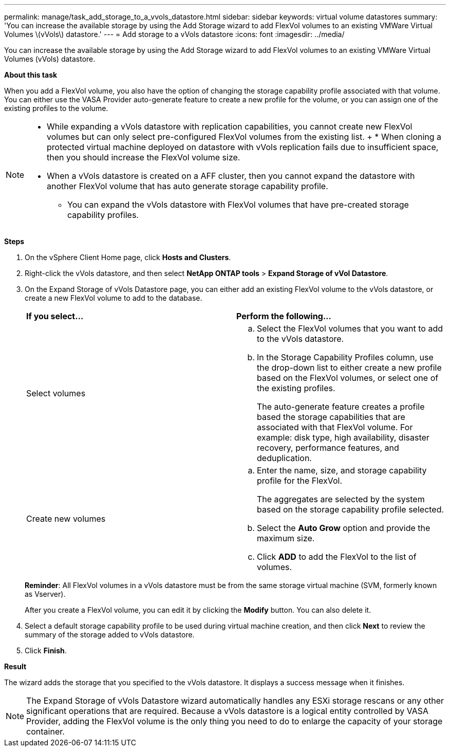 ---
permalink: manage/task_add_storage_to_a_vvols_datastore.html
sidebar: sidebar
keywords: virtual volume datastores
summary: 'You can increase the available storage by using the Add Storage wizard to add FlexVol volumes to an existing VMWare Virtual Volumes \(vVols\) datastore.'
---
= Add storage to a vVols datastore
:icons: font
:imagesdir: ../media/

[.lead]
You can increase the available storage by using the Add Storage wizard to add FlexVol volumes to an existing VMWare Virtual Volumes (vVols) datastore.

*About this task*

When you add a FlexVol volume, you also have the option of changing the storage capability profile associated with that volume. You can either use the VASA Provider auto-generate feature to create a new profile for the volume, or you can assign one of the existing profiles to the volume.

[NOTE]
====

* While expanding a vVols datastore with replication capabilities, you cannot create new FlexVol volumes but can only select pre-configured FlexVol volumes from the existing list.
+ * When cloning a protected virtual machine deployed on datastore with vVols replication fails due to insufficient space, then you should increase the FlexVol volume size.
* When a vVols datastore is created on a AFF cluster, then you cannot expand the datastore with another FlexVol volume that has auto generate storage capability profile.
** You can expand the vVols datastore with FlexVol volumes that have pre-created storage capability profiles.

====

*Steps*

. On the vSphere Client Home page, click *Hosts and Clusters*.
. Right-click the vVols datastore, and then select *NetApp ONTAP tools* > *Expand Storage of vVol Datastore*.
. On the Expand Storage of vVols Datastore page, you can either add an existing FlexVol volume to the vVols datastore, or create a new FlexVol volume to add to the database.
+
|===
| *If you select...*| *Perform the following...*
a|
Select volumes
a|

 .. Select the FlexVol volumes that you want to add to the vVols datastore.
 .. In the Storage Capability Profiles column, use the drop-down list to either create a new profile based on the FlexVol volumes, or select one of the existing profiles.
+
The auto-generate feature creates a profile based the storage capabilities that are associated with that FlexVol volume. For example: disk type, high availability, disaster recovery, performance features, and deduplication.

a|
Create new volumes
a|

 .. Enter the name, size, and storage capability profile for the FlexVol.
+
The aggregates are selected by the system based on the storage capability profile selected.

 .. Select the *Auto Grow* option and provide the maximum size.
 .. Click *ADD* to add the FlexVol to the list of volumes.

+
|===
*Reminder*: All FlexVol volumes in a vVols datastore must be from the same storage virtual machine (SVM, formerly known as Vserver).
+
After you create a FlexVol volume, you can edit it by clicking the *Modify* button. You can also delete it.

. Select a default storage capability profile to be used during virtual machine creation, and then click *Next* to review the summary of the storage added to vVols datastore.
. Click *Finish*.

*Result*

The wizard adds the storage that you specified to the vVols datastore. It displays a success message when it finishes.

NOTE: The Expand Storage of vVols Datastore wizard automatically handles any ESXi storage rescans or any other significant operations that are required. Because a vVols datastore is a logical entity controlled by VASA Provider, adding the FlexVol volume is the only thing you need to do to enlarge the capacity of your storage container.
